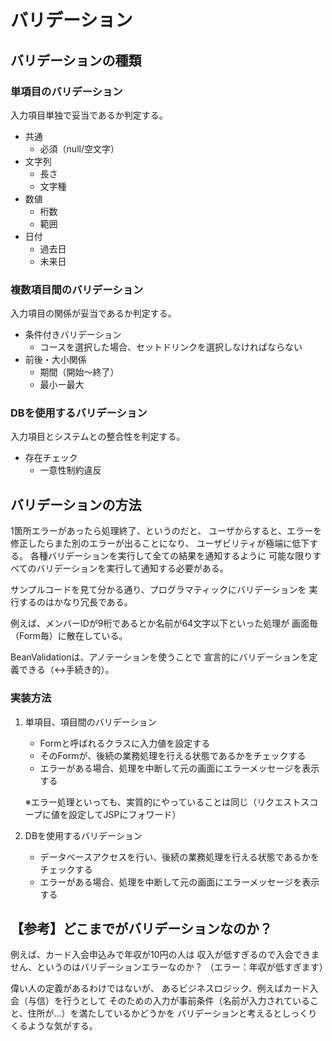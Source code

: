 * バリデーション

** バリデーションの種類
*** 単項目のバリデーション

入力項目単独で妥当であるか判定する。

- 共通
  - 必須（null/空文字）
- 文字列
  - 長さ
  - 文字種
- 数値
  - 桁数
  - 範囲
- 日付
  - 過去日
  - 未来日


*** 複数項目間のバリデーション

入力項目の関係が妥当であるか判定する。

- 条件付きバリデーション
  - コースを選択した場合、セットドリンクを選択しなければならない

- 前後・大小関係
  - 期間（開始～終了）
  - 最小ー最大


*** DBを使用するバリデーション

入力項目とシステムとの整合性を判定する。

- 存在チェック
  - 一意性制約違反

** バリデーションの方法

1箇所エラーがあったら処理終了、というのだと、
ユーザからすると、エラーを修正したらまた別のエラーが出ることになり、
ユーザビリティが極端に低下する。
各種バリデーションを実行して全ての結果を通知するように
可能な限りすべてのバリデーションを実行して通知する必要がある。

サンプルコードを見て分かる通り、プログラマティックにバリデーションを
実行するのはかなり冗長である。

例えば、メンバーIDが9桁であるとか名前が64文字以下といった処理が
画面毎（Form毎）に散在している。

BeanValidationは、アノテーションを使うことで
宣言的にバリデーションを定義できる（↔手続き的）。

*** 実装方法

**** 単項目、項目間のバリデーション

- Formと呼ばれるクラスに入力値を設定する
- そのFormが、後続の業務処理を行える状態であるかをチェックする
- エラーがある場合、処理を中断して元の画面にエラーメッセージを表示する

※エラー処理といっても、実質的にやっていることは同じ（リクエストスコープに値を設定してJSPにフォワード）

**** DBを使用するバリデーション

- データベースアクセスを行い、後続の業務処理を行える状態であるかをチェックする
- エラーがある場合、処理を中断して元の画面にエラーメッセージを表示する


** 【参考】どこまでがバリデーションなのか？

例えば、カード入会申込みで年収が10円の人は
収入が低すぎるので入会できません、というのはバリデーションエラーなのか？
（エラー：年収が低すぎます）

偉い人の定義があるわけではないが、
あるビジネスロジック、例えばカード入会（与信）を行うとして
そのための入力が事前条件（名前が入力されていること、住所が…）を満たしているかどうかを
バリデーションと考えるとしっくりくるような気がする。

